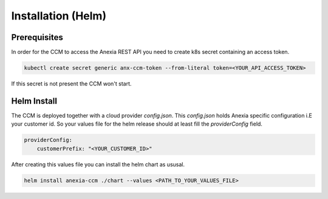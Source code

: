 ####################
Installation (Helm)
####################

Prerequisites
#############


In order for the CCM to access the Anexia REST API you need to create k8s secret containing an access token.

.. code-block:: bash

    kubectl create secret generic anx-ccm-token --from-literal token=<YOUR_API_ACCESS_TOKEN>

If this secret is not present the CCM won't start.


Helm Install
#############

The CCM is deployed together with a cloud provider `config.json`. This `config.json` holds Anexia specific configuration
i.E your customer id. So your values file for the helm release should at least fill the `providerConfig` field.

.. code-block:: yaml

    providerConfig:
        customerPrefix: "<YOUR_CUSTOMER_ID>"

After creating this values file you can install the helm chart as ususal.

.. code-block:: bash

    helm install anexia-ccm ./chart --values <PATH_TO_YOUR_VALUES_FILE>

